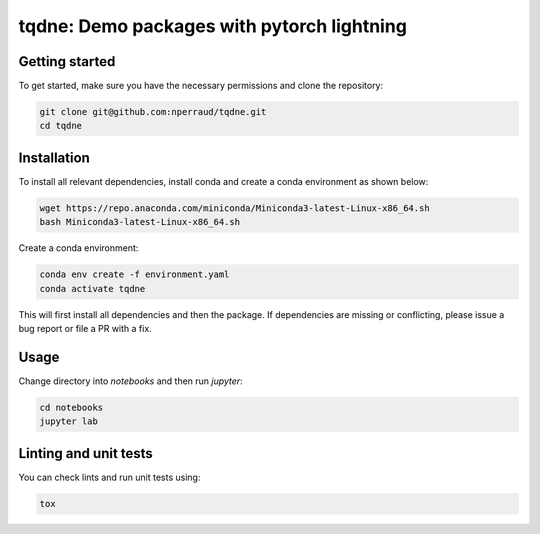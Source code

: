 tqdne: Demo packages with pytorch lightning
===========================================

Getting started
---------------

To get started, make sure you have the necessary permissions and clone the repository:

.. code-block:: bash

   git clone git@github.com:nperraud/tqdne.git
   cd tqdne

Installation
------------

To install all relevant dependencies, install conda and create a conda environment as shown below:

.. code-block:: bash
   
    wget https://repo.anaconda.com/miniconda/Miniconda3-latest-Linux-x86_64.sh
    bash Miniconda3-latest-Linux-x86_64.sh

Create a conda environment:

.. code-block:: bash

    conda env create -f environment.yaml
    conda activate tqdne

This will first install all dependencies and then the package.
If dependencies are missing or conflicting, please issue a bug report or file a PR with a fix.

Usage
-----

Change directory into `notebooks` and then run `jupyter`:

.. code-block:: bash

    cd notebooks
    jupyter lab


Linting and unit tests
----------------------

You can check lints and run unit tests using:

.. code-block:: bash
   
   tox
